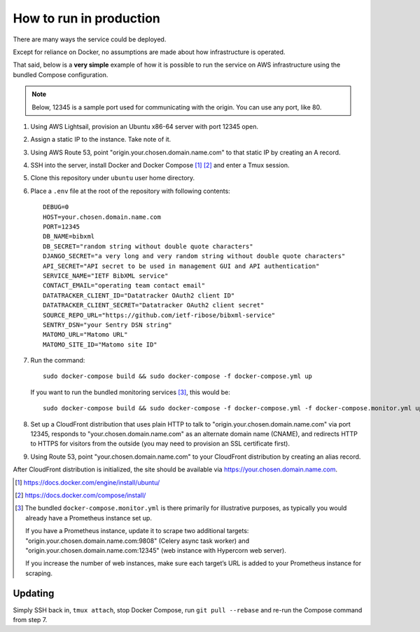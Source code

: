 ========================
How to run in production
========================

There are many ways the service could be deployed.

Except for reliance on Docker, no assumptions are made about how infrastructure is operated.

That said, below is a **very simple** example of how it is possible to run the service
on AWS infrastructure using the bundled Compose configuration.

.. seealso:: :doc:`/topics/production-setup`

.. note::

   Below, 12345 is a sample port used for communicating with the origin. You can use any port, like 80.

1. Using AWS Lightsail, provision an Ubuntu x86-64 server with port 12345 open.

2. Assign a static IP to the instance. Take note of it.

3. Using AWS Route 53, point "origin.your.chosen.domain.name.com"
   to that static IP by creating an A record.

4. SSH into the server, install Docker and Docker Compose [1]_ [2]_ and enter a Tmux session.

5. Clone this repository under ``ubuntu`` user home directory.

6. Place a ``.env`` file at the root of the repository with following contents::

       DEBUG=0
       HOST=your.chosen.domain.name.com
       PORT=12345
       DB_NAME=bibxml
       DB_SECRET="random string without double quote characters"
       DJANGO_SECRET="a very long and very random string without double quote characters"
       API_SECRET="API secret to be used in management GUI and API authentication"
       SERVICE_NAME="IETF BibXML service"
       CONTACT_EMAIL="operating team contact email"
       DATATRACKER_CLIENT_ID="Datatracker OAuth2 client ID"
       DATATRACKER_CLIENT_SECRET="Datatracker OAuth2 client secret"
       SOURCE_REPO_URL="https://github.com/ietf-ribose/bibxml-service"
       SENTRY_DSN="your Sentry DSN string"
       MATOMO_URL="Matomo URL"
       MATOMO_SITE_ID="Matomo site ID"

7. Run the command::

       sudo docker-compose build && sudo docker-compose -f docker-compose.yml up

   If you want to run the bundled monitoring services [3]_, this would be::

       sudo docker-compose build && sudo docker-compose -f docker-compose.yml -f docker-compose.monitor.yml up

8. Set up a CloudFront distribution that
   uses plain HTTP to talk to "origin.your.chosen.domain.name.com" via port 12345,
   responds to "your.chosen.domain.name.com" as an alternate domain name (CNAME),
   and redirects HTTP to HTTPS for visitors from the outside
   (you may need to provision an SSL certificate first).

9. Using Route 53, point "your.chosen.domain.name.com" to your CloudFront distribution
   by creating an alias record.

After CloudFront distribution is initialized,
the site should be available via https://your.chosen.domain.name.com.

.. [1] https://docs.docker.com/engine/install/ubuntu/

.. [2] https://docs.docker.com/compose/install/

.. [3] The bundled ``docker-compose.monitor.yml`` is there primarily for illustrative purposes,
       as typically you would already have a Prometheus instance set up.

       If you have a Prometheus instance, update it to scrape two additional targets:
       "origin.your.chosen.domain.name.com:9808" (Celery async task worker)
       and "origin.your.chosen.domain.name.com:12345" (web instance with Hypercorn web server).

       If you increase the number of web instances,
       make sure each target’s URL is added to your Prometheus instance for scraping.

Updating
========

Simply SSH back in, ``tmux attach``, stop Docker Compose,
run ``git pull --rebase`` and re-run the Compose command from step 7.
